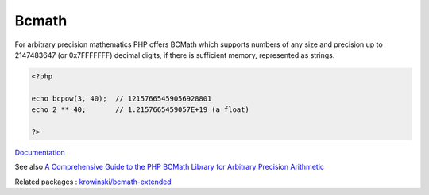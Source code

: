 .. _bcmath:
.. meta::
	:description:
		Bcmath: For arbitrary precision mathematics PHP offers BCMath which supports numbers of any size and precision up to 2147483647 (or 0x7FFFFFFF) decimal digits, if there is sufficient memory, represented as strings.
	:twitter:card: summary_large_image
	:twitter:site: @exakat
	:twitter:title: Bcmath
	:twitter:description: Bcmath: For arbitrary precision mathematics PHP offers BCMath which supports numbers of any size and precision up to 2147483647 (or 0x7FFFFFFF) decimal digits, if there is sufficient memory, represented as strings
	:twitter:creator: @exakat
	:og:title: Bcmath
	:og:type: article
	:og:description: For arbitrary precision mathematics PHP offers BCMath which supports numbers of any size and precision up to 2147483647 (or 0x7FFFFFFF) decimal digits, if there is sufficient memory, represented as strings
	:og:url: https://php-dictionary.readthedocs.io/en/latest/dictionary/bcmath.ini.html
	:og:locale: en


Bcmath
------

For arbitrary precision mathematics PHP offers BCMath which supports numbers of any size and precision up to 2147483647 (or 0x7FFFFFFF) decimal digits, if there is sufficient memory, represented as strings.

.. code-block:: php
   
   <?php
   
   echo bcpow(3, 40);  // 12157665459056928801
   echo 2 ** 40;       // 1.2157665459057E+19 (a float)
   
   ?>


`Documentation <https://www.php.net/manual/en/book.bc.php>`__

See also `A Comprehensive Guide to the PHP BCMath Library for Arbitrary Precision Arithmetic <https://reintech.io/blog/comprehensive-guide-php-bcmath-library>`_

Related packages : `krowinski/bcmath-extended <https://packagist.org/packages/krowinski/bcmath-extended>`_
